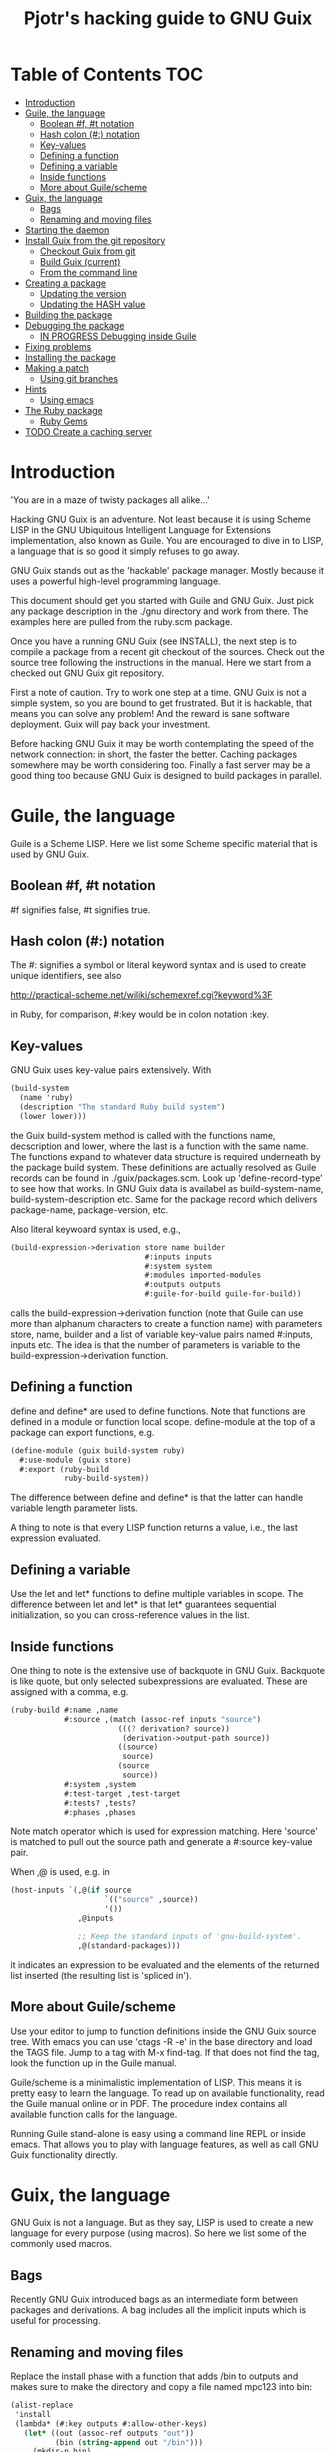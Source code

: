 #+TITLE: Pjotr's hacking guide to GNU Guix

* Table of Contents                                                     :TOC:
 - [[#introduction][Introduction]]
 - [[#guile-the-language][Guile, the language]]
     - [[#boolean-f-t-notation][Boolean #f, #t notation]]
     - [[#hash-colon--notation][Hash colon (#:) notation]]
     - [[#key-values][Key-values]]
     - [[#defining-a-function][Defining a function]]
     - [[#defining-a-variable][Defining a variable]]
     - [[#inside-functions][Inside functions]]
     - [[#more-about-guilescheme][More about Guile/scheme]]
 - [[#guix-the-language][Guix, the language]]
     - [[#bags][Bags]]
     - [[#renaming-and-moving-files][Renaming and moving files]]
 - [[#starting-the-daemon][Starting the daemon]]
 - [[#install-guix-from-the-git-repository][Install Guix from the git repository]]
     - [[#checkout-guix-from-git][Checkout Guix from git]]
     - [[#build-guix-current][Build Guix (current)]]
     - [[#from-the-command-line][From the command line]]
 - [[#creating-a-package][Creating a package]]
     - [[#updating-the-version][Updating the version]]
     - [[#updating-the-hash-value][Updating the HASH value]]
 - [[#building-the-package][Building the package]]
 - [[#debugging-the-package][Debugging the package]]
     - [[#in-progress-debugging-inside-guile][IN PROGRESS Debugging inside Guile]]
 - [[#fixing-problems][Fixing problems]]
 - [[#installing-the-package][Installing the package]]
 - [[#making-a-patch][Making a patch]]
     - [[#using-git-branches][Using git branches]]
 - [[#hints][Hints]]
     - [[#using-emacs][Using emacs]]
 - [[#the-ruby-package][The Ruby package]]
     - [[#ruby-gems][Ruby Gems]]
 - [[#todo-create-a-caching-server][TODO Create a caching server]]

* Introduction

'You are in a maze of twisty packages all alike...'

Hacking GNU Guix is an adventure. Not least because it is using Scheme
LISP in the GNU Ubiquitous Intelligent Language for Extensions
implementation, also known as Guile. You are encouraged to dive in to
LISP, a language that is so good it simply refuses to go away.

GNU Guix stands out as the 'hackable' package manager. Mostly because
it uses a powerful high-level programming language.

This document should get you started with Guile and GNU Guix. Just pick
any package description in the ./gnu directory and work from there. The
examples here are pulled from the ruby.scm package.

Once you have a running GNU Guix (see INSTALL), the next step is to
compile a package from a recent git checkout of the sources. Check out
the source tree following the instructions in the manual. Here we
start from a checked out GNU Guix git repository.

First a note of caution. Try to work one step at a time. GNU Guix is not
a simple system, so you are bound to get frustrated. But it is hackable,
that means you can solve any problem! And the reward is sane software
deployment. Guix will pay back your investment.

Before hacking GNU Guix it may be worth contemplating the speed of the
network connection: in short, the faster the better. Caching packages
somewhere may be worth considering too. Finally a fast server may be a
good thing too because GNU Guix is designed to build packages in parallel.

* Guile, the language

Guile is a Scheme LISP. Here we list some Scheme specific material that is used
by GNU Guix.

** Boolean #f, #t notation

#f signifies false, #t signifies true.

** Hash colon (#:) notation

The #: signifies a symbol or literal keyword syntax and is used to 
create unique identifiers, see also

  http://practical-scheme.net/wiliki/schemexref.cgi?keyword%3F

in Ruby, for comparison, #:key would be in colon notation :key.

** Key-values

GNU Guix uses key-value pairs extensively. With

#+begin_src scheme
  (build-system
    (name 'ruby)
    (description "The standard Ruby build system")
    (lower lower)))
#+end_src

the Guix build-system method is called with the functions name, decscription and lower, 
where the last is a function with the same name. The functions expand to whatever
data structure is required underneath by the package build system. These 
definitions are actually resolved as Guile records can be found in ./guix/packages.scm.
Look up 'define-record-type' to see how that works. In GNU Guix data is availabel
as build-system-name, build-system-description etc. Same for the package record which
delivers package-name, package-version, etc.

Also literal keywoard syntax
is used, e.g.,

#+begin_src scheme
  (build-expression->derivation store name builder
                                #:inputs inputs
                                #:system system
                                #:modules imported-modules
                                #:outputs outputs
                                #:guile-for-build guile-for-build))
#+end_src

calls the build-expression->derivation function (note that Guile can
use more than alphanum characters to create a function name) with
parameters store, name, builder and a list of variable key-value pairs
named #:inputs, inputs etc. The idea is that the number of parameters
is variable to the build-expression->derivation function.

** Defining a function

define and define* are used to define functions. Note that functions are
defined in a module or function local scope. define-module at the top of 
a package can export functions, e.g.

#+begin_src scheme
  (define-module (guix build-system ruby)
    #:use-module (guix store)
    #:export (ruby-build
              ruby-build-system))
#+end_src

The difference between define and define* is that the latter can handle
variable length parameter lists.

A thing to note is that every LISP function returns a value, i.e., the last
expression evaluated.

** Defining a variable

Use the let and let* functions to define multiple variables in scope. The 
difference between let and let* is that let* guarantees sequential initialization,
so you can cross-reference values in the list.

** Inside functions

One thing to note is the extensive use of backquote in GNU Guix. Backquote
is like quote, but only selected subexpressions are evaluated. These are
assigned with a comma, e.g.

#+begin_src scheme
       (ruby-build #:name ,name
                   #:source ,(match (assoc-ref inputs "source")
                               (((? derivation? source))
                                (derivation->output-path source))
                               ((source)
                                source)
                               (source
                                source))
                   #:system ,system
                   #:test-target ,test-target
                   #:tests? ,tests?
                   #:phases ,phases
#+end_src

Note match operator which is used for expression matching. Here 'source'
is matched to pull out the source path and generate a #:source key-value pair.

When ,@ is used, e.g. in

#+begin_src scheme
         (host-inputs `(,@(if source
                              `(("source" ,source))
                              '())
                        ,@inputs

                        ;; Keep the standard inputs of 'gnu-build-system'.
                        ,@(standard-packages)))
#+end_src

it indicates an expression to be evaluated and the elements of the
returned list inserted (the resulting list is 'spliced in').

** More about Guile/scheme

Use your editor to jump to function definitions inside the GNU Guix
source tree. With emacs you can use 'ctags -R -e' in the base
directory and load the TAGS file.  Jump to a tag with M-x find-tag. If
that does not find the tag, look the function up in the Guile manual.

Guile/scheme is a minimalistic implementation of LISP. This means it
is pretty easy to learn the language.  To read up on available
functionality, read the Guile manual online or in PDF. The procedure
index contains all available function calls for the language.

Running Guile stand-alone is easy using a command line REPL or inside emacs.
That allows you to play with language features, as well as call 
GNU Guix functionality directly.

* Guix, the language

GNU Guix is not a language. But as they say, LISP is used to create a
new language for every purpose (using macros). So here we list some of
the commonly used macros.

** Bags

Recently GNU Guix introduced bags as an intermediate form between packages
and derivations. A bag includes all the implicit inputs which is useful 
for processing.

** Renaming and moving files

Replace the install phase with a function that adds /bin to outputs
and makes sure to make the directory and copy a file named mpc123 into
bin:

#+begin_src scheme
    (alist-replace
     'install
     (lambda* (#:key outputs #:allow-other-keys)
       (let* ((out (assoc-ref outputs "out"))
              (bin (string-append out "/bin")))
         (mkdir-p bin)
         (copy-file (string-append bin "/mpc123") (string-append bin "/mpc123"))))
#+end_src

* Starting the daemon

Do not forget to start the daemon

#+begin_src scheme
  guix-daemon --build-users-group=guix-builder
#+end_src

* Install Guix from the git repository

** Checkout Guix from git

Clone the Guix git repository.

** Build Guix (current)

First build Guix from source so you can run guix from the
repository. See the section [[https://github.com/pjotrp/guix-notes/blob/master/INSTALL.org#building-gnu-guix-from-source-using-guix][Building GNU Guix from source]] in [[https://github.com/pjotrp/guix-notes/blob/master/INSTALL.org][INSTALL]].

** From the command line

Once you have Guix running you can pass it the path to the package repository:

#+begin_src sh
./pre-inst-env guix --load-path ./gnu 
#+end_src 

* Creating a package
** Updating the version

The version is located in the package definition. E.g.

#+begin_src scheme
(define-public ruby-2.1
  (package (inherit ruby)
    (version "2.1.6")
    (source
     (origin
       (method url-fetch)
       (uri (string-append "http://cache.ruby-lang.org/pub/ruby/"
                           (version-major+minor version)
                           "/ruby-" version ".tar.bz2"))
       (sha256
        (base32
         "1r4bs8lfwsypbcf8j2lpv3by40729vp5mh697njizj97fjp644qy"))))
#+end_src

** Updating the HASH value

#+begin_src scheme
  guix download http://cache.ruby-lang.org/pub/ruby/2.1/ruby-2.1.3.tar.gz
#+end_src

* Building the package

From a prebuilt guix in the source tree one can start with

#+begin_src scheme
  ./pre-inst-env guix package -A ruby
    ruby    1.8.7-p374      out     gnu/packages/ruby.scm:119:2
    ruby    2.1.6   out     gnu/packages/ruby.scm:91:2
    ruby    2.2.2   out     gnu/packages/ruby.scm:39:2
#+end_src

to see if the package compiles. Note that Guix contains three versions
of Ruby!  Next try the explicit package compile which should return
the destination

#+begin_src scheme
  ./pre-inst-env guix build -K -e '(@ (gnu packages ruby) ruby-2.1)' 
  /gnu/store/c13v73jxmj2nir2xjqaz5259zywsa9zi-ruby-2.1.6
#+end_src

* Debugging the package

** IN PROGRESS Debugging inside Guile

*Note*: this section is not complete

Basically there are two approaches.  From the command line, like this:

#+begin_src scheme
  $ ./pre-inst-env guile
    GNU Guile 2.0.11.20-4338f
    Copyright (C) 1995-2014 Free Software Foundation, Inc.

  Enter `,help' for help.
  scheme@(guile-user)> ,use (gnu packages ruby)
  scheme@(guile-user)> ,use (guix)
  scheme@(guile-user)> (define s (open-connection))
  scheme@(guile-user)> ruby
  $1 = #<package ruby-2.1.3 gnu/packages/ruby.scm:36 47d4dc0>
  scheme@(guile-user)> (package-derivation s ruby)
  ERROR: Unbound variable: sha256

    $2 = #<derivation /gnu/store/k0lvsy8jwcw0amv1rsmii2cvwfnmn2gz-python-3.3.5.drv 
      => /gnu/store/ij8xgynicdmnzb7pzmyb6bqi17s0ll3y-python-3.3.5 3f4fdc0>
    scheme@(guile-user)> (build-derivations s (list $2))
    $3 = #t
#+end_src

You may also want readline support:

#+begin_src scheme
  (use-modules (ice-9 readline))
  (activate-readline)
#+end_src

But the best thing, if you use Emacs, is to use Geiser, as noted in
‘HACKING’.  In addition to a REPL, it brings stuff like autodoc,
jump-to-definition, expression evaluation from the buffer, etc.

Install Geiser and add the guile path to ~/.emacs with

#+begin_src scheme
  (setq-default geiser-guile-load-path '("~/src/guix"))
#+end_src

Start geiser and you should be able to replicate above commands.

* Fixing problems

Compiling the package there may be build problems. cd into the build directory

#+begin_src scheme
  cd /tmp/nix-build-ruby-2.1.3.drv-0
#+end_src

and 

#+begin_src scheme
  . environment-variables
#+end_src

will recreate the build environment. Now you can see where the build stopped by running
commands.
  
* Installing the package

Once the build works you can use standard guix to install the package

#+begin_src scheme
  ./pre-inst-env guix package -i ruby
#+end_src

This will also build from the source tree and blindly merges that
directory into your profile, but lacks information for updates etc:

#+begin_src scheme
  ./pre-inst-env guix package -e '(@ (gnu packages ruby) ruby)'
#+end_src

#+begin_src scheme
  guix package -i $(guix build ruby)
#+end_src

* Making a patch

A patch can be sent to the mailing list. Use git rebase --interactive
to merge and [[http://gitready.com/advanced/2009/02/10/squashing-commits-with-rebase.html][squash patches]] into one. Next use the GNU ChangeLog
format which is a header with a filewise change description:

#+begin_src scheme
  gnu: Add Ruby.
    
  * gnu/packages/ruby.scm (Ruby): New file.
  * guix/licenses.scm: Add Ruby license information.
#+end_src

Use git format-patch to send a patch to the mailing list.  

You can set up an environment to hack on Guix by entering the clone
directory and running

#+begin_src scheme
    guix environment guix
#+end_src

Then you can just run make to see if everything builds fine.  If it
does, make a commit with an appropriate commit message (see Pjotr's
email for an example) and use

#+begin_src scheme
    git format-patch -1
#+end_src

to generate a patch file, which you can then send to the Guix-devel
mailing list (guix-devel@gnu.org).

To change the last commit message do

: git commit --amend

See also the official HACKING document in the Guix git repo.

** Using git branches

It may be a good idea to keep the master branch in sync with that of Guix.
When adding something new checkout a branch first

: git checkout -b dev

Now to creat a patch to send to the mailing list do

: git commit -a -m 'My last commit'
: git checkout master
: git checkout -b submit
: git rebase --interactive dev

Squash the commits into one

* Hints

Read the HACKING documentation in the Guix source tree.

There are also videos on hacking in gnu.org/s/guix. 

** Using emacs

Emacs has powerful support for editing LISP (unsurprisingly, perhaps).

*** Key binding

+ C-M-f and C-M-b move to forward/backward to matching braces

* The Ruby package

** Ruby Gems

The first Ruby gem support by GNU Guix is ruby-i18n (internationalization). The 
definition looked like

#+begin_src scheme
  (define-public ruby-i18n
  (package
    (name "ruby-i18n")
    (version "0.6.11")
    (source (origin
              (method url-fetch)
              (uri (string-append "https://github.com/svenfuchs/i18n/archive/v"
                                  version ".tar.gz"))
              (sha256
               (base32
                "1fdhnhh1p5g8vibv44d770z8nq208zrms3m2nswdvr54072y1m6k"))))
    (build-system ruby-build-system)
    (arguments
     '(#:tests? #f)) ; requires bundler
    (synopsis "Internationalization library for Ruby")
#+end_src

so it downloads the tar ball. The build system looks like

#+begin_src scheme
(define ruby-build-system
  (build-system
    (name 'ruby)
    (description "The standard Ruby build system")
    (lower lower)))
#+end_src

which creates an expression using the standard build-system and the 
local lower function.

When you install it says

#+begin_src scheme
  The following environment variable definitions may be needed:
   export GEM_PATH="/home/wrk/.guix-profile/lib/ruby/gems/2.1.3"
#+end_src

which contains

#+begin_src scheme
  ls /home/wrk/.guix-profile/lib/ruby/gems/2.1.3/gems/i18n-0.6.11/
    gemfiles  lib  MIT-LICENSE  README.md  test
#+end_src
* TODO Create a caching server
